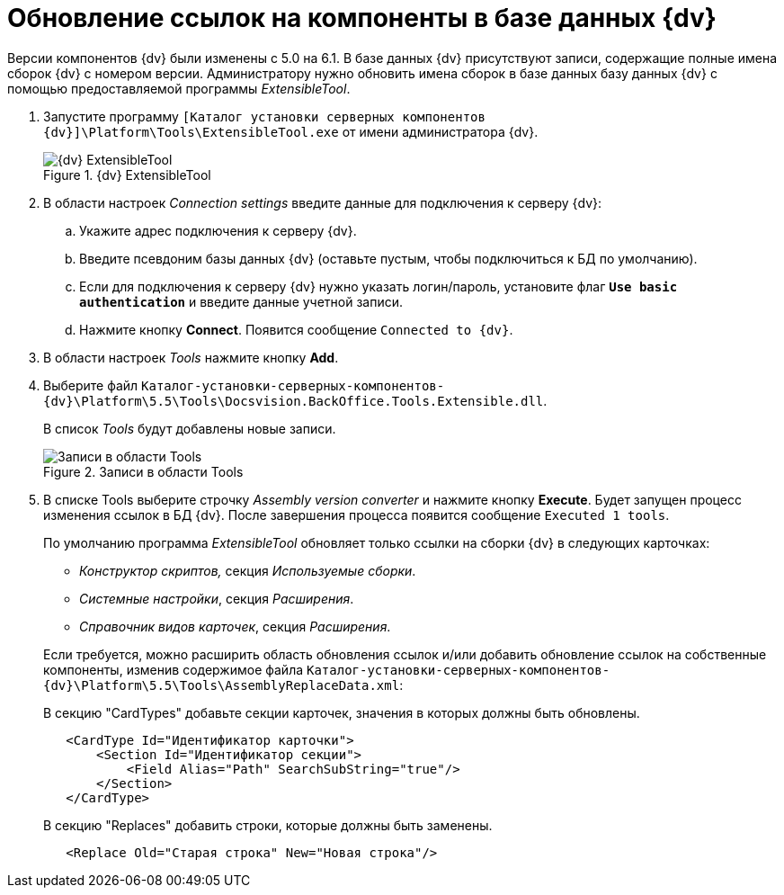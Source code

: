 = Обновление ссылок на компоненты в базе данных {dv}

Версии компонентов {dv} были изменены с 5.0 на 6.1. В базе данных {dv} присутствуют записи, содержащие полные имена сборок {dv} с номером версии. Администратору нужно обновить имена сборок в базе данных базу данных {dv} с помощью предоставляемой программы _ExtensibleTool_.

. Запустите программу `[Каталог установки серверных компонентов {dv}]\Platform\Tools\ExtensibleTool.exe` от имени администратора {dv}.
+
.{dv} ExtensibleTool
image::extensible-tool.png[{dv} ExtensibleTool]
+
. В области настроек _Connection settings_ введите данные для подключения к серверу {dv}:
+
.. Укажите адрес подключения к серверу {dv}.
.. Введите псевдоним базы данных {dv} (оставьте пустым, чтобы подключиться к БД по умолчанию).
.. Если для подключения к серверу {dv} нужно указать логин/пароль, установите флаг `*Use basic authentication*` и введите данные учетной записи.
.. Нажмите кнопку *Connect*. Появится сообщение `Connected to {dv}`.
. В области настроек _Tools_ нажмите кнопку *Add*.
+
. Выберите файл `Каталог-установки-серверных-компонентов-{dv}\Platform\5.5\Tools\Docsvision.BackOffice.Tools.Extensible.dll`.
+
В список _Tools_ будут добавлены новые записи.
+
.Записи в области Tools
image::tools-area.png[Записи в области Tools]
+
. В списке Tools выберите строчку _Assembly version converter_ и нажмите кнопку *Execute*. Будет запущен процесс изменения ссылок в БД {dv}. После завершения процесса появится сообщение `Executed 1 tools`.
+
****
По умолчанию программа _ExtensibleTool_ обновляет только ссылки на сборки {dv} в следующих карточках:

* _Конструктор скриптов,_ секция _Используемые сборки_.
* _Системные настройки_, секция _Расширения_.
* _Справочник видов карточек_, секция _Расширения_.

Если требуется, можно расширить область обновления ссылок и/или добавить обновление ссылок на собственные компоненты, изменив содержимое файла `Каталог-установки-серверных-компонентов-{dv}\Platform\5.5\Tools\AssemblyReplaceData.xml`:

.В секцию "CardTypes" добавьте секции карточек, значения в которых должны быть обновлены.
[source,xml,subs=normal]
----
   &lt;CardType Id=&quot;Идентификатор карточки&quot;&gt;
       &lt;Section Id=&quot;Идентификатор секции&quot;&gt;
           &lt;Field Alias=&quot;Path&quot; SearchSubString=&quot;true&quot;/&gt;
       &lt;/Section&gt;
   &lt;/CardType&gt;
----

.В секцию "Replaces" добавить строки, которые должны быть заменены.
[source,xml,subs=normal]
----
   &lt;Replace Old=&quot;Старая строка&quot; New=&quot;Новая строка&quot;/&gt;
----
****
